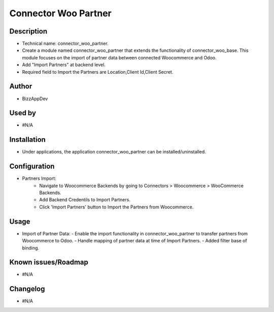 **Connector Woo Partner**
=========================

**Description**
***************

* Technical name: connector_woo_partner.
* Create a module named connector_woo_partner that extends the functionality of connector_woo_base.
  This module focuses on the import of partner data between connected Woocommerce and Odoo.
* Add "Import Partners" at backend level.
* Required field to Import the Partners are Location,Client Id,Client Secret.


**Author**
**********

* BizzAppDev


**Used by**
***********

* #N/A


**Installation**
****************

* Under applications, the application connector_woo_partner can be installed/uninstalled.


**Configuration**
*****************

* Partners Import:
    - Navigate to Woocommerce Backends by going to Connectors > Woocommerce > WooCommerce Backends.
    - Add Backend Credentils to Import Partners.
    - Click 'Import Partners' button to Import the Partners from Woocommerce.


**Usage**
*********

* Import of Partner Data:
  - Enable the import functionality in connector_woo_partner to transfer partners from Woocommerce to Odoo.
  - Handle mapping of partner data at time of Import Partners.
  - Added filter base of binding.


**Known issues/Roadmap**
************************

* #N/A


**Changelog**
*************

* #N/A
